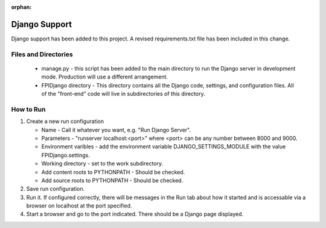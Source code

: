 :orphan:

**************
Django Support
**************

Django support has been added to this project.  A revised
requirements.txt file has been included in this change.

Files and Directories
#####################

    -   manage.py - this script has been added to the main
        directory to run the Django server in development mode.
        Production will use a different arrangement.

    -   FPIDjango directory - This directory contains all the
        Django code, settings, and configuration files.  All of
        the "front-end" code will live in subdirectories of this
        directory.

How to Run
##########

#.  Create a new run configuration

    -   Name - Call it whatever you want, e.g. "Run Django Server".

    -   Parameters - "runserver localhost:<port>"  where
        <port> can be any number between 8000 and 9000.

    -   Environment varibles - add the environment variable
        DJANGO_SETTINGS_MODULE with the value FPIDjango.settings.

    -   Working directory - set to the work subdirectory.

    -   Add content roots to PYTHONPATH - Should be checked.

    -   Add source roots to PYTHONPATH - Should be checked.

#.  Save run configuration.

#.  Run it. If configured correctly, there will be messages in the Run tab
    about how it started and is accessable via a browser on localhost at the
    port specified.

#.  Start a browser and go to the port indicated.  There should be a
    Django page displayed.

